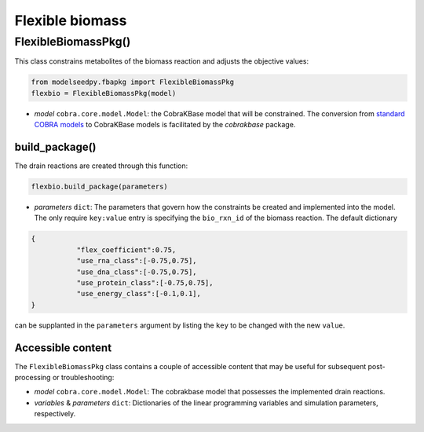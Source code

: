 Flexible biomass 
--------------------------------------

+++++++++++++++++++++
FlexibleBiomassPkg()
+++++++++++++++++++++

This class constrains metabolites of the biomass reaction and adjusts the objective values:

.. code-block:: python

 from modelseedpy.fbapkg import FlexibleBiomassPkg
 flexbio = FlexibleBiomassPkg(model)

- *model* ``cobra.core.model.Model``: the CobraKBase model that will be constrained. The conversion from `standard COBRA models  <https://cobrapy.readthedocs.io/en/latest/autoapi/cobra/core/model/index.html>`_ to CobraKBase models is facilitated by the `cobrakbase` package. 
           
----------------------
build_package()
----------------------

The drain reactions are created through this function:

.. code-block:: python

 flexbio.build_package(parameters)

- *parameters* ``dict``: The parameters that govern how the constraints be created and implemented into the model. The only require ``key:value`` entry is specifying the ``bio_rxn_id`` of the biomass reaction. The default dictionary

.. code-block:: json

 {
            "flex_coefficient":0.75,
            "use_rna_class":[-0.75,0.75],
            "use_dna_class":[-0.75,0.75],
            "use_protein_class":[-0.75,0.75],
            "use_energy_class":[-0.1,0.1],
 }

can be supplanted in the ``parameters`` argument by listing the ``key`` to be changed with the new ``value``.

----------------------
Accessible content
----------------------

The ``FlexibleBiomassPkg`` class contains a couple of accessible content that may be useful for subsequent post-processing or troubleshooting:

- *model* ``cobra.core.model.Model``: The cobrakbase model that possesses the implemented drain reactions.
- *variables* & *parameters* ``dict``: Dictionaries of the linear programming variables and simulation parameters, respectively.